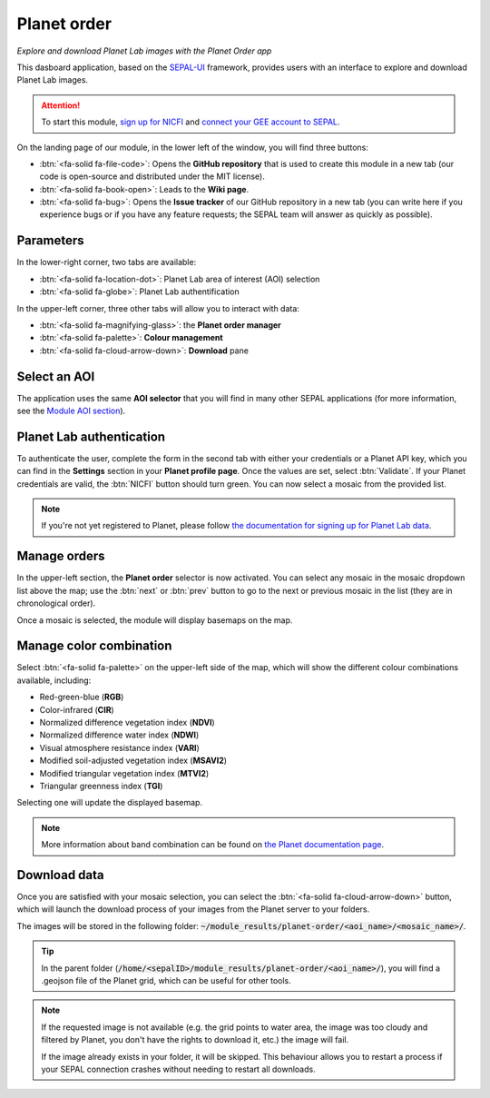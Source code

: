 Planet order
============
*Explore and download Planet Lab images with the Planet Order app*

This dasboard application, based on the `SEPAL-UI <https://sepal-ui.readthedocs.io/en/latest/>`_ framework, provides users with an interface to explore and download Planet Lab images.

.. thumbnail:: https://raw.githubusercontent.com/12rambau/planet-order/master/doc/img/demo.png
    :group: planet-order

.. attention::

    To start this module, `sign up for NICFI <https://docs.sepal.io/en/latest/setup/nicfi.html#access-nicfi-through-gee>`_ and `connect your GEE account to SEPAL <https://docs.sepal.io/en/latest/setup/gee.html#connection-between-gee-and-sepal>`_.

On the landing page of our module, in the lower left of the window, you will find three buttons:

-   :btn:`<fa-solid fa-file-code>`: Opens the **GitHub repository** that is used to create this module in a new tab (our code is open-source and distributed under the MIT license).
-   :btn:`<fa-solid fa-book-open>`: Leads to the **Wiki page**.
-   :btn:`<fa-solid fa-bug>`: Opens the **Issue tracker** of our GitHub repository in a new tab (you can write here if you experience bugs or if you have any feature requests; the SEPAL team will answer as quickly as possible).

Parameters
----------

In the lower-right corner, two tabs are available:

-   :btn:`<fa-solid fa-location-dot>`: Planet Lab area of interest (AOI) selection
-   :btn:`<fa-solid fa-globe>`: Planet Lab authentification

In the upper-left corner, three other tabs will allow you to interact with data:

-   :btn:`<fa-solid fa-magnifying-glass>`: the **Planet order manager**
-   :btn:`<fa-solid fa-palette>`: **Colour management**
-   :btn:`<fa-solid fa-cloud-arrow-down>`: **Download** pane

Select an AOI
-------------

The application uses the same **AOI selector** that you will find in many other SEPAL applications (for more information, see the `Module AOI section <https://docs.sepal.io/en/latest/feature/aoi_selector.html#module-aoi>`__).

Planet Lab authentication
-------------------------

To authenticate the user, complete the form in the second tab with either your credentials or a Planet API key, which you can find in the **Settings** section in your **Planet profile page**. Once the values are set, select :btn:`Validate`. If your Planet credentials are valid, the :btn:`NICFI` button should turn green. You can now select a mosaic from the provided list.

.. thumbnail:: https://raw.githubusercontent.com/12rambau/planet-order/master/doc/img/planet_auth.png
    :group: planet-order

.. note::

    If you're not yet registered to Planet, please follow `the documentation for signing up for Planet Lab data <https://docs.sepal.io/en/latest/setup/register.html#sign-up-for-planet-lab-data>`_.

Manage orders
-------------

In the upper-left section, the **Planet order** selector is now activated. You can select any mosaic in the mosaic dropdown list above the map; use the :btn:`next` or :btn:`prev` button to go to the next or previous mosaic in the list (they are in chronological order).

Once a mosaic is selected, the module will display basemaps on the map.

.. thumbnail:: https://raw.githubusercontent.com/12rambau/planet-order/master/doc/img/mosaic_select.png
    :group: planet-order

Manage color combination
------------------------

Select :btn:`<fa-solid fa-palette>` on the upper-left side of the map, which will show the different colour combinations available, including:

-   Red-green-blue (**RGB**)
-   Color-infrared (**CIR**)
-   Normalized difference vegetation index (**NDVI**)
-   Normalized difference water index (**NDWI**)
-   Visual atmosphere resistance index (**VARI**)
-   Modified soil-adjusted vegetation index (**MSAVI2**)
-   Modified triangular vegetation index (**MTVI2**)
-   Triangular greenness index (**TGI**)

Selecting one will update the displayed basemap.

.. note::

    More information about band combination can be found on `the Planet documentation page <https://developers.planet.com/docs/basemaps/tile-services/indices/>`__.

.. thumbnail:: https://raw.githubusercontent.com/12rambau/planet-order/master/doc/img/mosaic_select_rgb.png
    :group: planet-order
    :width: 32%

.. thumbnail:: https://raw.githubusercontent.com/12rambau/planet-order/master/doc/img/mosaic_select_cir.png
    :group: planet-order
    :width: 32%

.. thumbnail:: https://raw.githubusercontent.com/12rambau/planet-order/master/doc/img/mosaic_select_ndvi.png
    :group: planet-order
    :width: 32%

.. thumbnail:: https://raw.githubusercontent.com/12rambau/planet-order/master/doc/img/mosaic_select_ndwi.png
    :group: planet-order
    :width: 32%

.. thumbnail:: https://raw.githubusercontent.com/12rambau/planet-order/master/doc/img/mosaic_select_vari.png
    :group: planet-order
    :width: 32%

.. thumbnail:: https://raw.githubusercontent.com/12rambau/planet-order/master/doc/img/mosaic_select_msavi2.png
    :group: planet-order
    :width: 32%

.. thumbnail:: https://raw.githubusercontent.com/12rambau/planet-order/master/doc/img/mosaic_select_mtvi2.png
    :group: planet-order
    :width: 32%

.. thumbnail:: https://raw.githubusercontent.com/12rambau/planet-order/master/doc/img/mosaic_select_tgi.png
    :group: planet-order
    :width: 32%

Download data
-------------

Once you are satisfied with your mosaic selection, you can select the :btn:`<fa-solid fa-cloud-arrow-down>` button, which will launch the download process of your images from the Planet server to your folders.

The images will be stored in the following folder: :code:`~/module_results/planet-order/<aoi_name>/<mosaic_name>/`.

.. thumbnail:: https://raw.githubusercontent.com/12rambau/planet-order/master/doc/img/download.png
    :group: planet-order

.. tip::

    In the parent folder (:code:`/home/<sepalID>/module_results/planet-order/<aoi_name>/`), you will find a .geojson file of the Planet grid, which can be useful for other tools.

.. note::

    If the requested image is not available (e.g. the grid points to water area, the image was too cloudy and filtered by Planet, you don't have the rights to download it, etc.) the image will fail.

    If the image already exists in your folder, it will be skipped. This behaviour allows you to restart a process if your SEPAL connection crashes without needing to restart all downloads.

.. custom-edit:: https://raw.githubusercontent.com/sepal-contrib/planet-order/release/doc/en.rst
